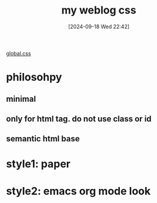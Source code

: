 #+title:      my weblog css
#+date:       [2024-09-18 Wed 22:42]
#+filetags:   :css:web:
#+identifier: 20240918T224249

[[https://github.com/felixmurraytang/www/blob/main/src/styles/global.css][global.css]]

* philosohpy
** minimal
** only for html tag. do not use class or id
** semantic html base

* style1: paper

* style2: emacs org mode look

